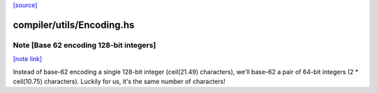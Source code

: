 `[source] <https://gitlab.haskell.org/ghc/ghc/tree/master/compiler/utils/Encoding.hs>`_

compiler/utils/Encoding.hs
==========================


Note [Base 62 encoding 128-bit integers]
~~~~~~~~~~~~~~~~~~~~~~~~~~~~~~~~~~~~~~~~

`[note link] <https://gitlab.haskell.org/ghc/ghc/tree/master/compiler/utils/Encoding.hs#L416>`__

Instead of base-62 encoding a single 128-bit integer
(ceil(21.49) characters), we'll base-62 a pair of 64-bit integers
(2 * ceil(10.75) characters).  Luckily for us, it's the same number of
characters!

